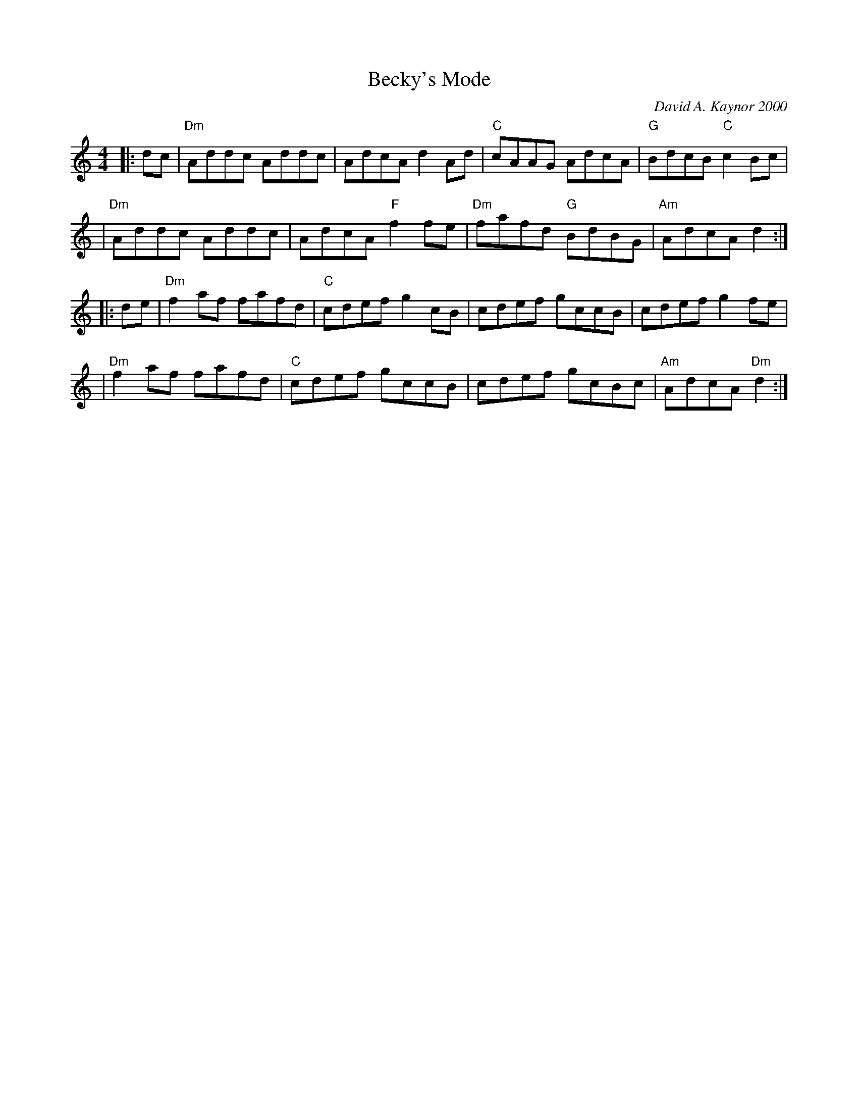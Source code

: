 X: 1
T: Becky's Mode
C: David A. Kaynor 2000
%D:2000
R: reel
M: 4/4
K: Am
|: dc \
| "Dm"Addc    Addc |    AdcA    d2Ad \
|  "C"cAAG    AdcA | "G"BdcB "C"c2Bc |
| "Dm"Addc    Addc |    AdcA "F"f2fe \
| "Dm"fafd "G"BdBG |"Am"AdcA    d2  :|
|: de \
| "Dm"f2af fafd | "C"cdef     g2cB \
|     cdef gccB |    cdef     g2fe |
| "Dm"f2af fafd | "C"cdef     gccB \
|     cdef gcBc |"Am"AdcA "Dm"d2  :|
